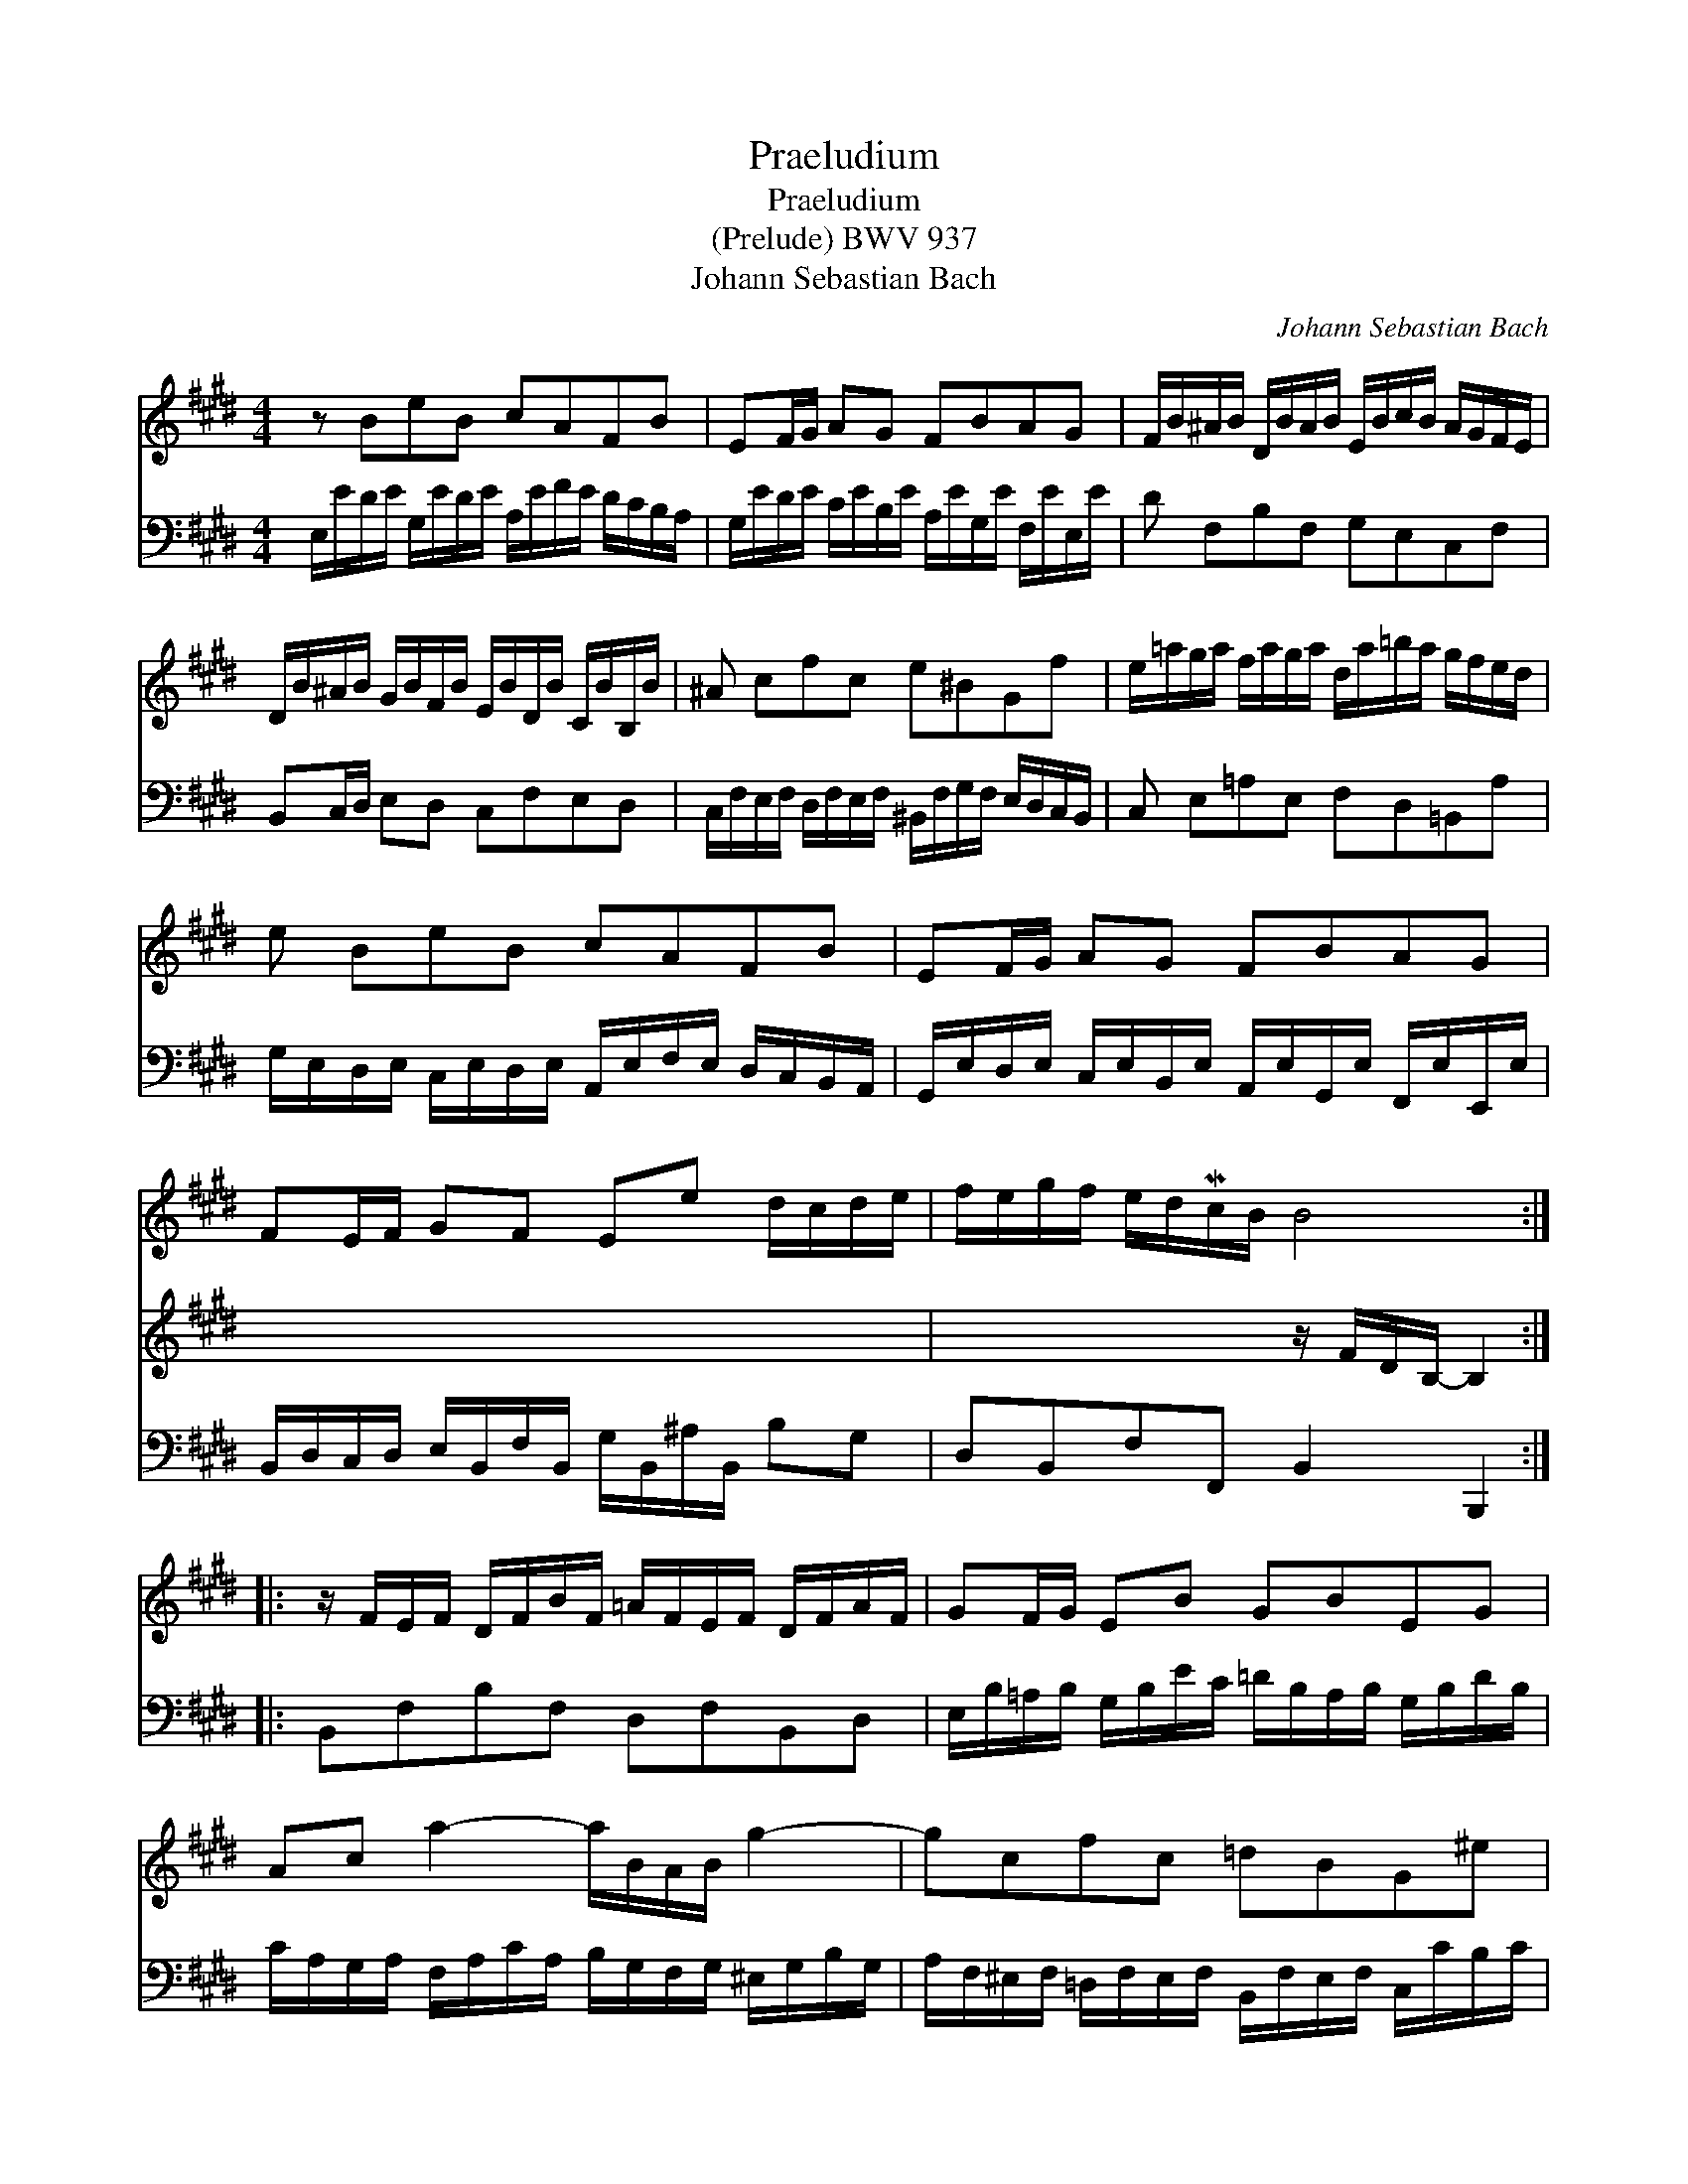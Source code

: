 X:1
T:Praeludium
T:Praeludium
T:(Prelude) BWV 937
T:Johann Sebastian Bach
C:Johann Sebastian Bach
%%score 1 2 3
L:1/8
M:4/4
K:E
V:1 treble 
V:2 treble 
V:3 bass 
V:1
 z BeB cAFB | EF/G/ AG FBAG | F/B/^A/B/ D/B/A/B/ E/B/c/B/ A/G/F/E/ | %3
 D/B/^A/B/ G/B/F/B/ E/B/D/B/ C/B/B,/B/ | ^A cfc e^BGf | e/=a/g/a/ f/a/g/a/ d/a/=b/a/ g/f/e/d/ | %6
 e BeB cAFB | EF/G/ AG FBAG | FE/F/ GF Ee d/c/d/e/ | f/e/g/f/ e/d/Mc/B/ B4 :: %10
 z/ F/E/F/ D/F/B/F/ =A/F/E/F/ D/F/A/F/ | GF/G/ EB GBEG | Ac a2- a/B/A/B/ g2- | gcfc =dBG^e | %14
 f/c/B/c/ A/c/f/^d/ =e/c/B/c/ ^A/c/e/c/ | dc/d/ Bf dfBd | e/B/=A/B/ G/B/=d/B/ c/A/G/A/ F/A/c/A/ | %17
 B/G/F/G/ E/G/B/G/ A/F/E/F/ ^D/F/A/F/ | GF/G/ A/G/F/E/ cd e2 | e2 d2 e4 :| %20
V:2
 x8 | x8 | x8 | x8 | x8 | x8 | x8 | x8 | x8 | x4 z/ F/D/B,/- B,2 :: x8 | x8 | x8 | x8 | x8 | x8 | %16
 x8 | x8 | x4 x2 eB | cA FB G4 :| %20
V:3
 E,/E/D/E/ G,/E/D/E/ A,/E/F/E/ D/C/B,/A,/ | G,/E/D/E/ C/E/B,/E/ A,/E/G,/E/ F,/E/E,/E/ | %2
 D F,B,F, G,E,C,F, | B,,C,/D,/ E,D, C,F,E,D, | %4
 C,/F,/E,/F,/ D,/F,/E,/F,/ ^B,,/F,/G,/F,/ E,/D,/C,/B,,/ | C, E,=A,E, F,D,=B,,A, | %6
 G,/E,/D,/E,/ C,/E,/D,/E,/ A,,/E,/F,/E,/ D,/C,/B,,/A,,/ | %7
 G,,/E,/D,/E,/ C,/E,/B,,/E,/ A,,/E,/G,,/E,/ F,,/E,/E,,/E,/ | %8
 B,,/D,/C,/D,/ E,/B,,/F,/B,,/ G,/B,,/^A,/B,,/ B,G, | D,B,,F,F,, B,,2 B,,,2 :: B,,F,B,F, D,F,B,,D, | %11
 E,/B,/=A,/B,/ G,/B,/E/C/ =D/B,/A,/B,/ G,/B,/D/B,/ | %12
 C/A,/G,/A,/ F,/A,/C/A,/ B,/G,/F,/G,/ ^E,/G,/B,/G,/ | %13
 A,/F,/^E,/F,/ =D,/F,/E,/F,/ B,,/F,/E,/F,/ C,/C/B,/C/ | A, CFC ^A,CF,A, | %15
 B,/F,/=E,/F,/ ^D,/F,/B,/G,/ =A,/F,/E,/F,/ D,/F,/A,/F,/ | G, B,EG, A,C^DF, | G,B,CE, F,A,B,D, | %18
 E,/B,/E/D/ C/B,/A,/G,/ A,/G,/F,/A,/ G,/E/D/E/ | A,/E/D/E/ B,B,, E,/E,,/G,,/B,,/ E,2 :| %20

